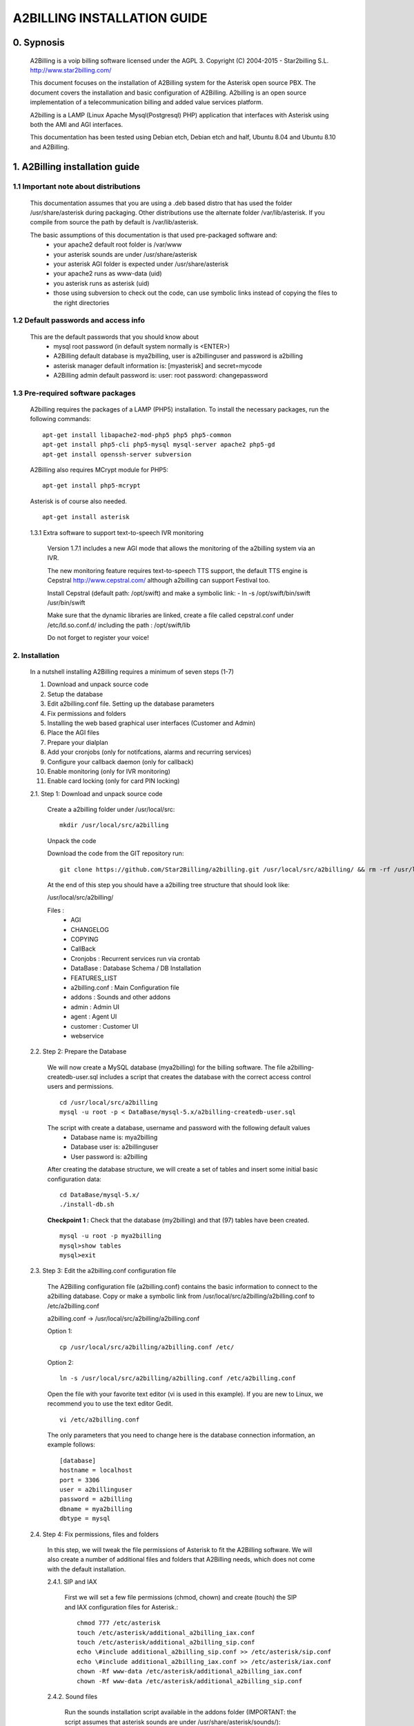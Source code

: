 
============================
A2BILLING INSTALLATION GUIDE
============================


0. Sypnosis
-----------

    A2Billing is a voip billing software licensed under the AGPL 3.
    Copyright (C) 2004-2015 - Star2billing S.L. http://www.star2billing.com/

    This document focuses on the installation of A2Billing system for the Asterisk open source PBX. The document covers the installation and basic configuration of
    A2Billing. A2billing is an open source implementation of a telecommunication billing and added value services platform.

    A2billing is a LAMP (Linux Apache Mysql(Postgresql) PHP) application that interfaces with Asterisk using both the AMI and AGI interfaces.

    This documentation has been tested using Debian etch, Debian etch and half, Ubuntu 8.04 and Ubuntu 8.10 and A2Billing.


1. A2Billing installation guide
-------------------------------

1.1 Important note about distributions
~~~~~~~~~~~~~~~~~~~~~~~~~~~~~~~~~~~~~~

    This documentation assumes that you are using a .deb based distro that has used the folder /usr/share/asterisk during packaging. Other distributions use the alternate
    folder /var/lib/asterisk. If you compile from source the path by default is /var/lib/asterisk.

    The basic assumptions of this documentation is that used pre-packaged software and:
        * your apache2 default root folder is /var/www
        * your asterisk sounds are under /usr/share/asterisk
        * your asterisk AGI folder is expected under /usr/share/asterisk
        * your apache2 runs as www-data (uid)
        * you asterisk runs as asterisk (uid)
        * those using subversion to check out the code, can use symbolic links instead of copying the files to the right directories

1.2 Default passwords and access info
~~~~~~~~~~~~~~~~~~~~~~~~~~~~~~~~~~~~~

    This are the default passwords that you should know about
        * mysql root password (in default system normally is <ENTER>)
        * A2Billing default database is mya2billing, user is a2billinguser and password is a2billing
        * asterisk manager default information is: [myasterisk] and secret=mycode
        * A2Billing admin default password is: user: root password: changepassword


1.3 Pre-required software packages
~~~~~~~~~~~~~~~~~~~~~~~~~~~~~~~~~~
    A2billing requires the packages of a LAMP (PHP5) installation. To install the necessary packages, run the following commands: ::

        apt-get install libapache2-mod-php5 php5 php5-common
        apt-get install php5-cli php5-mysql mysql-server apache2 php5-gd
        apt-get install openssh-server subversion

    A2Billing also requires MCrypt module for PHP5::

        apt-get install php5-mcrypt

    Asterisk is of course also needed. ::

        apt-get install asterisk

    1.3.1 Extra software to support text-to-speech IVR monitoring

        Version 1.7.1 includes a new AGI mode that allows the monitoring of the a2billing system via an IVR.

        The new monitoring feature requires text-to-speech TTS support, the default TTS engine is Cepstral
        http://www.cepstral.com/ although a2billing can support Festival too.

        Install Cepstral (default path: /opt/swift) and make a symbolic link:
        - ln -s /opt/swift/bin/swift /usr/bin/swift

        Make sure that the dynamic libraries are linked, create a file called cepstral.conf under /etc/ld.so.conf.d/ including the path : /opt/swift/lib

        Do not forget to register your voice!



2. Installation
~~~~~~~~~~~~~~~

    In a nutshell installing A2Billing requires a minimum of seven steps (1-7)

    1. Download and unpack source code
    2. Setup the database
    3. Edit a2billing.conf file. Setting up the database parameters
    4. Fix permissions and folders
    5. Installing the web based graphical user interfaces (Customer and Admin)
    6. Place the AGI files
    7. Prepare your dialplan
    8. Add your cronjobs (only for notifcations, alarms and recurring services)
    9. Configure your callback daemon (only for callback)
    10. Enable monitoring (only for IVR monitoring)
    11. Enable card locking (only for card PIN locking)

    2.1. Step 1: Download and unpack source code

        Create a a2billing folder under /usr/local/src::

            mkdir /usr/local/src/a2billing

        Unpack the code

        Download the code from the GIT repository run: ::

            git clone https://github.com/Star2Billing/a2billing.git /usr/local/src/a2billing/ && rm -rf /usr/local/src/a2billing/.git

        At the end of this step you should have a a2billing tree structure that should look like:

        /usr/local/src/a2billing/

        Files :
            - AGI
            - CHANGELOG
            - COPYING
            - CallBack
            - Cronjobs : Recurrent services run via crontab
            - DataBase : Database Schema / DB Installation
            - FEATURES_LIST
            - a2billing.conf : Main Configuration file
            - addons : Sounds and other addons
            - admin : Admin UI
            - agent : Agent UI
            - customer : Customer UI
            - webservice


    2.2. Step 2: Prepare the Database

        We will now create a MySQL database (mya2billing) for the billing software. The file a2billing-createdb-user.sql includes a script that creates the database with the correct access control users and permissions. ::

            cd /usr/local/src/a2billing
            mysql -u root -p < DataBase/mysql-5.x/a2billing-createdb-user.sql

        The script with create a database, username and password with the following default values
            - Database name is: mya2billing
            - Database user is: a2billinguser
            - User password is: a2billing

        After creating the database structure, we will create a set of tables and insert some initial basic configuration data::

            cd DataBase/mysql-5.x/
            ./install-db.sh

        **Checkpoint 1 :** Check that the database (my2billing) and that (97) tables have been created. ::

            mysql -u root -p mya2billing
            mysql>show tables
            mysql>exit


    2.3. Step 3: Edit the a2billing.conf configuration file

        The A2Billing configuration file (a2billing.conf) contains the basic information to connect to the a2billing database. Copy or make a symbolic link from
        /usr/local/src/a2billing/a2billing.conf to /etc/a2billing.conf

        a2billing.conf -> /usr/local/src/a2billing/a2billing.conf

        Option 1::

          cp /usr/local/src/a2billing/a2billing.conf /etc/

        Option 2::

          ln -s /usr/local/src/a2billing/a2billing.conf /etc/a2billing.conf

        Open the file with your favorite text editor (vi is used in this example). If you are new to Linux, we recommend you to use the text editor Gedit. ::

          vi /etc/a2billing.conf

        The only parameters that you need to change here is the database connection information, an example follows: ::

            [database]
            hostname = localhost
            port = 3306
            user = a2billinguser
            password = a2billing
            dbname = mya2billing
            dbtype = mysql


    2.4. Step 4: Fix permissions, files and folders

        In this step, we will tweak the file permissions of Asterisk to fit the A2Billing software. We will also create a number of additional files and folders that A2Billing
        needs, which does not come with the default installation.

        2.4.1. SIP and IAX

            First we will set a few file permissions (chmod, chown) and create (touch) the SIP and IAX configuration files for Asterisk.::

                chmod 777 /etc/asterisk
                touch /etc/asterisk/additional_a2billing_iax.conf
                touch /etc/asterisk/additional_a2billing_sip.conf
                echo \#include additional_a2billing_sip.conf >> /etc/asterisk/sip.conf
                echo \#include additional_a2billing_iax.conf >> /etc/asterisk/iax.conf
                chown -Rf www-data /etc/asterisk/additional_a2billing_iax.conf
                chown -Rf www-data /etc/asterisk/additional_a2billing_sip.conf

        2.4.2. Sound files

            Run the sounds installation script available in the addons folder (IMPORTANT: the script assumes that asterisk sounds are under /usr/share/asterisk/sounds/)::

                /usr/local/src/a2billing/addons/install_a2b_sounds_deb.sh
                chown -R asterisk:asterisk /usr/share/asterisk/sounds/

        2.4.3. Configure Asterisk Manager

            Configure the Asterisk Manager by editing the manager.conf file. ::

              vi /etc/asterisk/manager.conf

            Notice that we are using the default values (myasterisk, mycode) in this section. The configuration should look like this::

                [general]
                enabled = yes
                port = 5038
                bindaddr = 0.0.0.0

                [myasterisk]
                secret=mycode
                read=system,call,log,verbose,command,agent,user
                write=system,call,log,verbose,command,agent,user

    2.5. Step 6: Install The AGI components

        Copy or create a symbolic link of the entire content of the AGI directory into asterisk agi-bin directory. ::

            mkdir /usr/share/asterisk/agi-bin
            chown asterisk:asterisk /usr/share/asterisk/agi-bin

        Option 1::

            cd /usr/local/src/a2billing/AGI
            cp a2billing.php /usr/share/asterisk/agi-bin/
            cp a2billing-monitoring.php /usr/share/asterisk/agi-bin/
            cp -Rf ../common/lib /usr/share/asterisk/agi-bin/

        Option 2::

            ln -s /usr/local/src/a2billing/AGI/a2billing.php /usr/share/asterisk/agi-bin/a2billing.php
            ln -s /usr/local/src/a2billing/AGI/lib /usr/share/asterisk/agi-bin/lib

        Make sure the scripts are executable::

            chmod +x /usr/share/asterisk/agi-bin/a2billing.php

        (if you are going to run the monitoring AGI script)::

            chmod +x /usr/share/asterisk/agi-bin/a2billing_monitoring.php


    2.6. Step 5: Install web-based Graphical interfaces

        In this step, we will install the three graphical interfaces of A2Billing: the Administration (admin), Agent (agent) and Customer (customer) interface. As in previous
        steps you can copy the folders of make symbolic links.

        Place the directories "admin" and "customer" into your webserver document root.

        Create a2billing folder in your web root folder::

            mkdir /var/www/a2billing
            chown www-data:www-data /var/www/a2billing

        Create folder directory for monitoring Scripts::

            mkdir -p /var/lib/a2billing/script

        Create folder directory for Cronts PID::

            mkdir -p /var/run/a2billing

        Option 1::

            cp -rf /usr/local/src/a2billing/admin /var/www/a2billing
            cp -rf /usr/local/src/a2billing/agent /var/www/a2billing
            cp -rf /usr/local/src/a2billing/customer /var/www/a2billing
            cp -rf /usr/local/src/a2billing/common /var/www/a2billing

        Option 2::

            ln -s /usr/local/src/a2billing/admin /var/www/a2billing/admin
            ln -s /usr/local/src/a2billing/agent /var/www/a2billing/agent
            ln -s /usr/local/src/a2billing/customer /var/www/a2billing/customer
            ln -s /usr/local/src/a2billing/common /var/www/a2billing/common

        Fix the permissions of the templates_c folder in each of the UI::

            chmod 755 /usr/local/src/a2billing/admin/templates_c
            chmod 755 /usr/local/src/a2billing/customer/templates_c
            chmod 755 /usr/local/src/a2billing/agent/templates_c
            chown -Rf www-data:www-data /usr/local/src/a2billing/admin/templates_c
            chown -Rf www-data:www-data /usr/local/src/a2billing/customer/templates_c
            chown -Rf www-data:www-data /usr/local/src/a2billing/agent/templates_c


        Checkpoint 2: Direct a browser to the administrative web interface (http://<ip-addr>/a2billing/admin) and login as administrator. Default passwords are:
            - user: root
            - pass: changepassword


    2.7. Step 7: Create a dialplan for A2Billing

        The extensions.conf is the Asterisk dialplan. Calls that interact with the billing software need to be handled inside of one or many A2Billing related contexts.

        The calls that reach the context are processed using the a2billing.php AGI script. The a2billing.php script can be invoked in many different modes (standard, did,voucher, callback, etc). In the example, we create two different contexts, the first context [a2billing] handles all the calls from our VoIP clients. When a call arrives, any extension number _X. (2 digits or more) reaches the script a2billing.php

        The second context [did], will be used to route inward calls back to the users. Calls to the clients (DID) are handled inside of the [did] context. The script a2billing.php in did mode is responsible of routing the call back to one of our users.

        Edit extension.conf::

            vi /etc/asterisk/extensions.conf

        and the following contexts::

         [a2billing]
         include => a2billing_callingcard
         include => a2billing_monitoring
         include => a2billing_voucher

         [a2billing_callingcard]
         ; CallingCard application
         exten => _X.,1,NoOp(A2Billing Start)
         exten => _X.,n,DeadAgi(a2billing.php|1)
         exten => _X.,n,Hangup

         [a2billing_voucher]
         exten => _X.,1,Answer(1)
         exten => _X.,n,DeadAgi(a2billing.php|1|voucher)
         ;exten => _X.,n,AGI(a2billing.php|1|voucher44) ; will add 44 in front of the callerID for the CID authentication
         exten => _X.,n,Hangup

         [a2billing_did]
         exten => _X.,1,DeadAgi(a2billing.php|1|did)
         exten => _X.,2,Hangup

        Note that newer versions of Asterisk use a comma (,) instead of a pipe (|) to separate the AGI arguments.


    2.8. Step 8: Configure recurring services

        Recurring services are handled via the /etc/crontab

        You can add the following cron jobs to your /etc/crontab or create a file with the jobs in /var/spool/cron/a2billing

            -  update the currency table::

                0 6 * * * php /usr/local/src/a2billing/Cronjobs/currencies_update_yahoo.php

            -  manage the monthly services subscription::

                0 6 1 * * php /usr/local/src/a2billing/Cronjobs/a2billing_subscription_fee.php

            -  To check account of each Users and send an email if the balance is less than the user have choice::

                0 * * * * php /usr/local/src/a2billing/Cronjobs/a2billing_notify_account.php

            -  this script will browse all the DID that are reserve and check if the customer need to pay for it bill them or warn them per email to know if they want to pay in order to keep their DIDs::

                0 2 * * * php /usr/local/src/a2billing/Cronjobs/a2billing_bill_diduse.php

            -  This script will take care of the recurring service. ::

                0 12 * * * php /usr/local/src/a2billing/Cronjobs/a2billing_batch_process.php

            - Generate Invoices at 6am everyday::

                0 6 * * * php /usr/local/src/a2billing/Cronjobs/a2billing_batch_billing.php

            -  to proceed the autodialer::

                * / 5 * * * * php /usr/local/src/a2billing/Cronjobs/a2billing_batch_autodialer.php

            -  manage alarms::

                0 * * * * php /usr/local/src/a2billing/Cronjobs/a2billing_alarm.php


    2.9. Step 9: Call back daemon (only for Call backs)

        The call back daemon is responsible of reading from the database the pool of calls stored for call back and trigger those calls periodically.

        The daemon is written in Python. Install the python-setuptools and use easy_install to install the callback_daemon::

            apt-get install python-setuptools python-mysqldb python-psycopg2 python-sqlalchemy
            cd /usr/local/src/a2billing/CallBack
            easy_install callback-daemon-py/dist/callback_daemon-1.0.prod_r1527-py2.5.egg

        Install the init.d startup script::

            cd /usr/local/src/a2billing/CallBack/callback-daemon-py/callback_daemon/

        For Debian::

            cp a2b-callback-daemon.debian  /etc/init.d/a2b-callback-daemon

        For RedHat::

            cp a2b-callback-daemon.rc /etc/init.d/a2b-callback-daemon
            chmod +x /etc/init.d/a2b-callback-daemon

        Make sure the daemon starts
            For Debian::

                update-rc.d a2b-callback-daemon defaults 40 60

            If you need to remove the daemon in the future run::

                  update-rc.d -f a2b-callback-daemon remove

            For RedHat::

                chkconfig --add a2b-callback-daemon
                service a2b-callback-daemon start
                chkconfig a2b-callback-daemon on


    2.10. Step 10: Enable Monitoring

        General system monitoring via IVR is available from version 1.7, the new AGI
        a2billing_monitoring.php provides access to an IVR where monitoring tasks can be
        configured via the new Monitoring Menu under Maintenance.

        SQL queries can be performed and shell scripts can be invoked.
        Place your scripts under /var/lib/a2billing/script/

    2.11. Step 11: Security features via IVR (Monitor account and locking calling card)

        Two new IVR menus are now available via the main a2billing.php AGI. The menus
        needs to be enabled setting the variables in the agi-conf menu (GUI system settings)

        Locking Options IVR menu
        ivr_enable_locking_option = true (default: false)


        Monitoring your Calling Card IVR menu
        ivr_enable_account_information = true (default: false)


3. Support
----------

    Star2Billing S.L. offers consultancy including installation, training and customisation

    Please email us at sales@star2billing.com for more information
